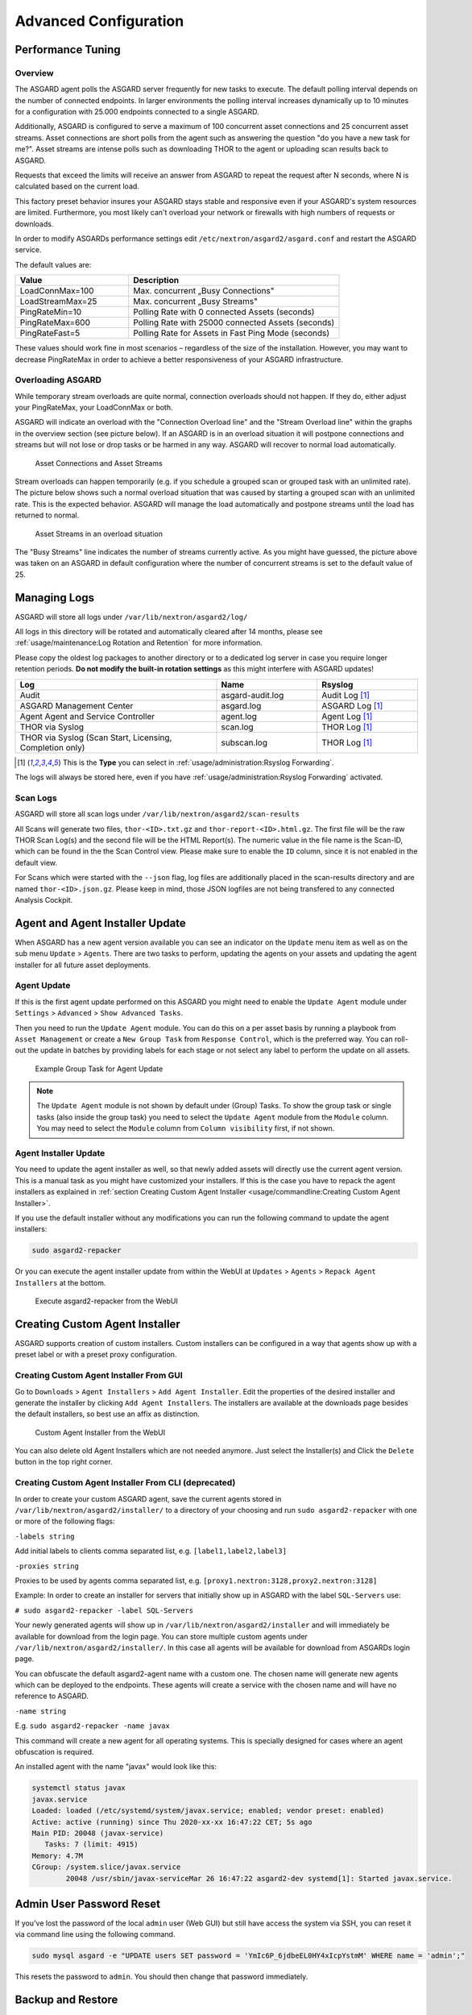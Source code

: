 Advanced Configuration
======================

Performance Tuning
------------------

Overview
^^^^^^^^

The ASGARD agent polls the ASGARD server frequently for new tasks to execute. The default polling interval depends on the number of connected endpoints. In larger environments the polling interval increases dynamically up to 10 minutes for a configuration with 25.000 endpoints connected to a single ASGARD. 

Additionally, ASGARD is configured to serve a maximum of 100 concurrent asset connections and 25 concurrent asset streams. Asset connections are short polls from the agent such as answering the question "do you have a new task for me?". Asset streams are intense polls such as downloading THOR to the agent or uploading scan results back to ASGARD. 

Requests that exceed the limits will receive an answer from ASGARD to repeat the request after N seconds, where N is calculated based on the current load.

This factory preset behavior insures your ASGARD stays stable and responsive even if your ASGARD's system resources are limited. Furthermore, you most likely can't overload your network or firewalls with high numbers of requests or downloads.

In order to modify ASGARDs performance settings edit ``/etc/nextron/asgard2/asgard.conf`` and restart the ASGARD service.

The default values are: 

.. list-table::
   :header-rows: 1
   :widths: 35, 65

   * - Value
     - Description
   * - LoadConnMax=100
     - Max. concurrent „Busy Connections"
   * - LoadStreamMax=25
     - Max. concurrent „Busy Streams"
   * - PingRateMin=10
     - Polling Rate with 0 connected Assets (seconds)
   * - PingRateMax=600
     - Polling Rate with 25000 connected Assets (seconds)
   * - PingRateFast=5
     - Polling Rate for Assets in Fast Ping Mode (seconds)

These values should work fine in most scenarios – regardless of the size of the installation. However, you may want to decrease PingRateMax in order to achieve a better responsiveness of your ASGARD infrastructure. 

Overloading ASGARD
^^^^^^^^^^^^^^^^^^

While temporary stream overloads are quite normal, connection overloads should not happen. If they do, either adjust your PingRateMax, your LoadConnMax or both. 

ASGARD will indicate an overload with the "Connection Overload line" and the "Stream Overload line" within the graphs in the overview section (see picture below). If an ASGARD is in an overload situation it will postpone connections and streams but will not lose or drop tasks or be harmed in any way. ASGARD will recover to normal load automatically.

.. figure:: ../images/asset-connections-and-streams1.png
   :target: ../_images/asset-connections-and-streams1.png
   :alt: Asset Connections and Asset Streams

   Asset Connections and Asset Streams 

Stream overloads can happen temporarily (e.g. if you schedule a grouped scan or grouped task with an unlimited rate). The picture below shows such a normal overload situation that was caused by starting a grouped scan with an unlimited rate. This is the expected behavior. ASGARD will manage the load automatically and postpone streams until the load has returned to normal.

.. figure:: ../images/asset-connections-and-streams2.png
   :target: ../_images/asset-connections-and-streams2.png
   :alt: Asset Streams in an overload situation

   Asset Streams in an overload situation

The "Busy Streams" line indicates the number of streams currently active. As you might have guessed, the picture above was taken on an ASGARD in default configuration where the number of concurrent streams is set to the default value of 25.

Managing Logs
-------------

ASGARD will store all logs under ``/var/lib/nextron/asgard2/log/``

All logs in this directory will be rotated and automatically cleared after 14 months, please see :ref:`usage/maintenance:Log Rotation and Retention` for more information.

Please copy the oldest log packages to another directory or to a dedicated log server in case you require longer retention periods. **Do not modify the built-in rotation settings** as this might interfere with ASGARD updates!

.. list-table::
   :header-rows: 1
   :widths: 50, 25, 25

   * - Log
     - Name
     - Rsyslog
   * - Audit
     - asgard-audit.log
     - Audit Log [1]_
   * - ASGARD Management Center
     - asgard.log
     - ASGARD Log [1]_
   * - Agent Agent and Service Controller
     - agent.log
     - Agent Log [1]_
   * - THOR via Syslog
     - scan.log
     - THOR Log [1]_
   * - THOR via Syslog (Scan Start, Licensing, Completion only)
     - subscan.log
     - THOR Log [1]_

.. [1] This is the **Type** you can select in :ref:`usage/administration:Rsyslog Forwarding`.

The logs will always be stored here, even if you have :ref:`usage/administration:Rsyslog Forwarding` activated.

Scan Logs
^^^^^^^^^

ASGARD will store all scan logs under ``/var/lib/nextron/asgard2/scan-results``

All Scans will generate two files, ``thor-<ID>.txt.gz`` and ``thor-report-<ID>.html.gz``. The first file will be the raw THOR Scan Log(s) and the second file will be the HTML Report(s). The numeric value in the file name is the Scan-ID, which can be found in the the Scan Control view. Please make sure to enable the ``ID`` column, since it is not enabled in the default view.

For Scans which were started with the ``--json`` flag, log files are additionally placed in the scan-results directory and are named ``thor-<ID>.json.gz``.
Please keep in mind, those JSON logfiles are not being transfered to any connected Analysis Cockpit.

Agent and Agent Installer Update
--------------------------------

When ASGARD has a new agent version available you can see an indicator on the ``Update`` menu item as well as on the sub menu ``Update`` > ``Agents``. There are two tasks to perform, updating the agents on your assets and updating the agent installer for all future asset deployments.

Agent Update
^^^^^^^^^^^^

If this is the first agent update performed on this ASGARD you might need to enable the ``Update Agent`` module under ``Settings`` > ``Advanced`` > ``Show Advanced Tasks``.

Then you need to run the ``Update Agent`` module. You can do this on a per asset basis by running a playbook from ``Asset Management`` or create a ``New Group Task`` from ``Response Control``, which is the preferred way. You can roll-out the update in batches by providing labels for each stage or not select any label to perform the update on all assets.

.. figure:: ../images/example-group-task-for-agent-update.png
   :target: ../_images/example-group-task-for-agent-update.png
   :alt: Example Group Task for Agent Update

   Example Group Task for Agent Update

.. note::
   The ``Update Agent`` module is not shown by default under (Group) Tasks. To show the group task or single tasks (also inside the group task) you need to select the ``Update Agent`` module from the ``Module`` column. You may need to select the ``Module`` column from ``Column visibility`` first, if not shown.

Agent Installer Update
^^^^^^^^^^^^^^^^^^^^^^

You need to update the agent installer as well, so that newly added assets will directly use the current agent version. This is a manual task as you might have customized your installers. If this is the case you have to repack the agent installers as explained in :ref:`section Creating Custom Agent Installer <usage/commandline:Creating Custom Agent Installer>`.

If you use the default installer without any modifications you can run the following command to update the agent installers:

.. code::

   sudo asgard2-repacker

Or you can execute the agent installer update from within the WebUI at ``Updates`` > ``Agents`` > ``Repack Agent Installers`` at the bottom.

.. figure:: ../images/asgard2-repacker.png
   :target: ../_images/asgard2-repacker.png
   :alt: GUI Execute asgard2-repacker

   Execute asgard2-repacker from the WebUI

Creating Custom Agent Installer
-------------------------------

ASGARD supports creation of custom installers. Custom installers can be configured in a way that agents show up with a preset label or with a preset proxy configuration.

Creating Custom Agent Installer From GUI
^^^^^^^^^^^^^^^^^^^^^^^^^^^^^^^^^^^^^^^^

Go to ``Downloads`` > ``Agent Installers`` > ``Add Agent Installer``. Edit the properties of the desired installer and generate the installer by clicking ``Add Agent Installers``. The installers are available at the downloads page besides the default installers, so best use an affix as distinction.

.. figure:: ../images/custom-agent-installer.png
   :target: ../_images/custom-agent-installer.png
   :alt: Custom Agent Installer from the WebUI

   Custom Agent Installer from the WebUI

You can also delete old Agent Installers which are not needed anymore. Just select the Installer(s) and Click the ``Delete`` button in the top right corner.

Creating Custom Agent Installer From CLI (deprecated)
^^^^^^^^^^^^^^^^^^^^^^^^^^^^^^^^^^^^^^^^^^^^^^^^^^^^^

In order to create your custom ASGARD agent, save the current agents stored in ``/var/lib/nextron/asgard2/installer/`` to a directory of your choosing and run ``sudo asgard2-repacker`` with one or more of the following flags:

``-labels string``

Add initial labels to clients comma separated list, e.g. ``[label1,label2,label3]``

``-proxies string``

Proxies to be used by agents comma separated list, e.g. ``[proxy1.nextron:3128,proxy2.nextron:3128]``

Example: In order to create an installer for servers that initially show up in ASGARD with the label ``SQL-Servers`` use:

``# sudo asgard2-repacker -label SQL-Servers``

Your newly generated agents will show up in ``/var/lib/nextron/asgard2/installer`` and will immediately be available for download from the login page. You can store multiple custom agents under ``/var/lib/nextron/asgard2/installer/``. In this case all agents will be available for download from ASGARDs login page.

You can obfuscate the default asgard2-agent name with a custom one. The chosen name will generate new agents which can be deployed to the endpoints. These agents will create a service with the chosen name and will have no reference to ASGARD.

``-name string``

E.g. ``sudo asgard2-repacker -name javax``

This command will create a new agent for all operating systems. This is specially designed for cases where an agent obfuscation is required.

An installed agent with the name "javax" would look like this:

.. code-block:: bash

   systemctl status javax
   javax.service
   Loaded: loaded (/etc/systemd/system/javax.service; enabled; vendor preset: enabled)
   Active: active (running) since Thu 2020-xx-xx 16:47:22 CET; 5s ago
   Main PID: 20048 (javax-service)
      Tasks: 7 (limit: 4915)
   Memory: 4.7M
   CGroup: /system.slice/javax.service
           20048 /usr/sbin/javax-serviceMar 26 16:47:22 asgard2-dev systemd[1]: Started javax.service.

Admin User Password Reset 
-------------------------

If you've lost the password of the local ``admin`` user (Web GUI) but still have access the system via SSH, you can reset it via command line using the following command. 

.. code-block:: bash 

   sudo mysql asgard -e "UPDATE users SET password = 'YmIc6P_6jdbeEL0HY4xIcpYstmM' WHERE name = 'admin';"

This resets the password to ``admin``. You should then change that password immediately. 

Backup and Restore
------------------

Backup
^^^^^^
The command ``asgard2-backup`` can be used to generate a backup of all configurations, assets, tags, user accounts, tasks etc. except:

* Log files (ASGARD, THOR)
* Playbook results (collected evidence)
* Quarantined samples (Bifrost)

.. code:: bash 

   $ sudo asgard2-backup
   Writing backup to '/var/lib/nextron/asgard2/backups/20200427-1553.tar'
   tar: Removing leading '/' from member names
   tar: Removing leading '/' from hard link targets
   Removing old backups (keeping the 5 most recent files)...
   done.

If you want to transfer the backup to a different system, make sure to copy the ``.tar`` file to the home directory of the ``nextron`` user and change the permissions:

.. code:: bash

   $ sudo cp /var/lib/nextron/asgard2/backups/20200427-1553.tar /home/nextron
   $ sudo chown nextron:nextron /home/nextron/20200427-1553.tar
   $ ls -l
   total 596496
   -rw-r--r-- 1 nextron nextron 309217280 Nov  1 12:01 20200427-1553.tar

After this is done, you can use ``scp`` or any other available tool to transfer the backup file to a different system.

Restore
^^^^^^^

You can use the ``asgard2-restore`` command to restore a backup.

.. code:: bash

   $ sudo asgard2-restore
   Usage: /usr/sbin/asgard2-restore <BACKUPFILE>
   $ sudo asgard2-restore /var/lib/nextron/asgard2/backups/20200427-1553.tar
   Stopping services... Removed /etc/systemd/system/multi-user.target.wants/asgard2.service.
   done.
   etc/nextron/asgard2/
   etc/nextron/asgard2/upgrade2.sh
   etc/nextron/asgard2/run_asgard2.sh
   etc/nextron/asgard2/server.pem
   etc/nextron/asgard2/ca2.key
   etc/nextron/asgard2/pre_asgard2.sh
   etc/nextron/asgard2/rsyslog-asgard-audit.conf
   etc/nextron/asgard2/client.yaml
   ...
   1+0 records in
   1+0 records out
   24 bytes copied, 3.2337e-05 s, 742 kB/s
   Starting services... Created symlink /etc/systemd/system/multi-user.target.wants/asgard2.service → lib/systemd/system/asgard2.service. done.


Disable Remote Console Globally
-------------------------------
Remote Console on connected endpoints can be disabled centrally by creating the following file. 

.. code:: bash

   $ sudo touch /etc/nextron/asgard2/disable_console


To re-enable Remote Console simply remove the created file

.. code:: bash

   $ sudo rm /etc/nextron/asgard2/disable_console



